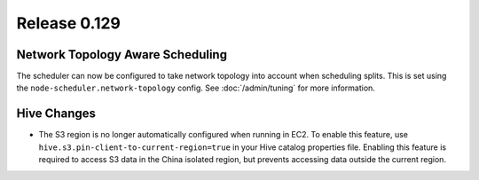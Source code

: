 =============
Release 0.129
=============

Network Topology Aware Scheduling
---------------------------------

The scheduler can now be configured to take network topology into account when
scheduling splits. This is set using the ``node-scheduler.network-topology``
config. See :doc:`/admin/tuning` for more information.

Hive Changes
------------

* The S3 region is no longer automatically configured when running in EC2.
  To enable this feature, use ``hive.s3.pin-client-to-current-region=true``
  in your Hive catalog properties file. Enabling this feature is required
  to access S3 data in the China isolated region, but prevents accessing
  data outside the current region.
